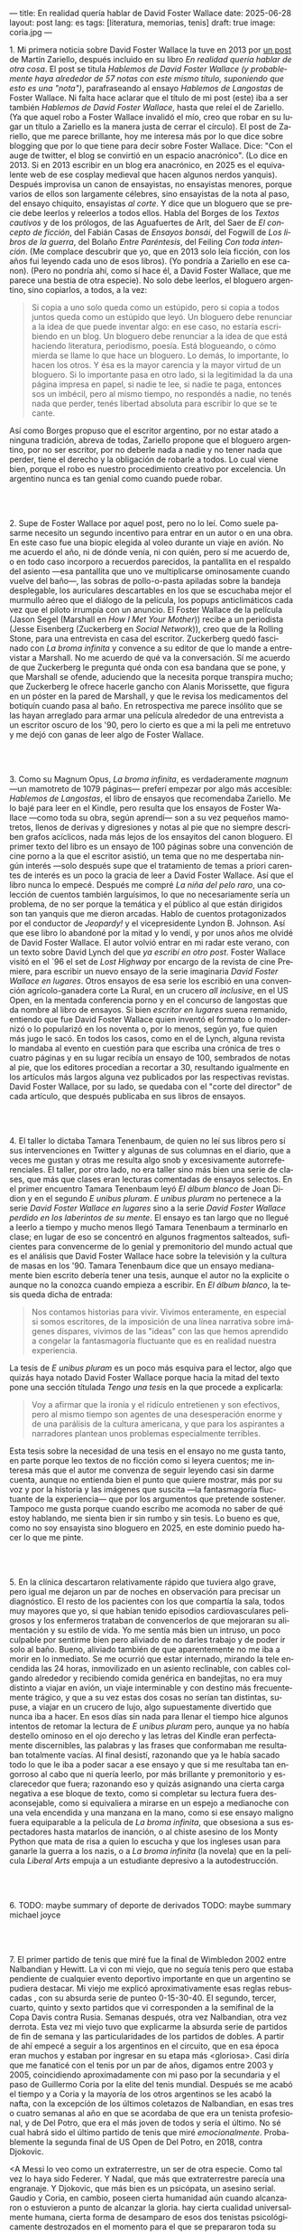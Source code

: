 ---
title: En realidad quería hablar de David Foster Wallace
date: 2025-06-28
layout: post
lang: es
tags: [literatura, memorias, tenis]
draft: true
image: coria.jpg
---
#+OPTIONS: toc:nil num:nil
#+LANGUAGE: es

# using a zero width space to prevent bullet treatmetn
1.​ Mi primera noticia sobre David Foster Wallace la tuve en 2013 por [[https://ilcorvino.blogspot.com/2013/07/hablemos-de-david-foster-wallace-y.html][un post]] de Martín Zariello, después incluido en su libro /En realidad quería hablar de otra cosa/. El post se titula /Hablemos de David Foster Wallace (y probablemente haya alrededor de 57 notas con este mismo título, suponiendo que esto es una "nota")/, parafraseando al ensayo /Hablemos de Langostas/ de Foster Wallace. Ni falta hace aclarar que el título de mi post (este) iba a ser también /Hablemos de David Foster Wallace/, hasta que releí el de Zariello. (Ya que aquel robo a Foster Wallace invalidó el mío, creo que robar en su lugar un título a Zariello es la manera justa de cerrar el círculo). El post de Zariello, que me parece brillante, hoy me interesa más por lo que dice sobre blogging que por lo que tiene para decir sobre Foster Wallace. Dice: "Con el auge de twitter, el blog se convirtió en un espacio anacrónico". (Lo dice en 2013. Si en 2013 escribir en un blog era anacrónico, en 2025 es el equivalente web de ese cosplay medieval que hacen algunos nerdos yanquis). Después improvisa un canon de ensayistas, no ensayistas menores, porque varios de ellos son largamente célebres, sino ensayistas de la nota al paso, del ensayo chiquito, ensayistas /al corte/. Y dice que un bloguero que se precie debe leerlos y releerlos a todos ellos. Habla del Borges de los [[borges-cautivo][/Textos cautivos/]] y de los prólogos, de las Aguafuertes de Arlt, del Saer de /El concepto de ficción/, del Fabián Casas de /Ensayos bonsái/, del Fogwill de /Los libros de la guerra/, del Bolaño /Entre Paréntesis/, del Feiling /Con toda intención/. (Me complace descubrir que yo, que en 2013 solo leía ficción, con los años fui leyendo cada uno de esos libros). (Yo pondría a Zariello en ese canon). (Pero no pondría ahí, como sí hace él, a David Foster Wallace, que me parece una bestia de otra especie). No solo debe leerlos, el bloguero argentino, sino copiarlos, a todos, a la vez:

#+begin_quote
Si copia a uno solo queda como un estúpido, pero si copia a todos juntos queda como un estúpido que leyó. Un bloguero debe renunciar a la idea de que puede inventar algo: en ese caso, no estaría escribiendo en un blog. Un bloguero debe renunciar a la idea de que está haciendo literatura, periodismo, poesía. Está blogueando, o cómo mierda se llame lo que hace un bloguero. Lo demás, lo importante, lo hacen los otros. Y ésa es la mayor carencia y la mayor virtud de un bloguero. Si lo importante pasa en otro lado, si la legitimidad la da una página impresa en papel, si nadie te lee, si nadie te paga, entonces sos un imbécil, pero al mismo tiempo, no respondés a nadie, no tenés nada que perder, tenés libertad absoluta para escribir lo que se te cante.
#+end_quote

Así como Borges propuso que el escritor argentino, por no estar atado a ninguna tradición, abreva de todas, Zariello propone que el bloguero argentino, por no ser escritor, por no deberle nada a nadie y no tener nada que perder, tiene el derecho y la obligación de robarle a todos. Lo cual viene bien, porque el robo es nuestro procedimiento creativo por excelencia. Un argentino nunca es tan genial como cuando puede robar.

#+BEGIN_EXPORT html
<br/><br/>
#+END_EXPORT

2.​ Supe de Foster Wallace por aquel post, pero no lo leí. Como suele pasarme necesito un segundo incentivo para entrar en un autor o en una obra. En este caso fue una biopic elegida al voleo durante un viaje en avión. No me acuerdo el año, ni de dónde venía, ni con quién, pero sí me acuerdo de, o en todo caso incorporo a recuerdos parecidos, la pantallita en el respaldo del asiento ---esa pantallita que uno ve multiplicarse ominosamente cuando vuelve del baño---, las sobras de pollo-o-pasta apiladas sobre la bandeja desplegable, los auriculares descartables en los que se escuchaba mejor el murmullo aéreo que el diálogo de la película, los popups anticlimáticos cada vez que el piloto irrumpía con un anuncio. El Foster Wallace de la película (Jason Segel (Marshall en /How I Met Your Mother/)) recibe a un periodista (Jesse Eisenberg (Zuckerberg en /Social Network/)), creo que de la Rolling Stone, para una entrevista en casa del escritor. Zuckerberg quedó fascinado con /La broma infinita/ y convence a su editor de que lo mande a entrevistar a Marshall. No me acuerdo de qué va la conversación. Sí me acuerdo de que Zuckerberg le pregunta qué onda con esa bandana que se pone, y que Marshall se ofende, aduciendo que la necesita porque transpira mucho; que Zuckerberg le ofrece hacerle gancho con Alanis Morissette, que figura en un póster en la pared de Marshall, y que le revisa los medicamentos del botiquín cuando pasa al baño. En retrospectiva me parece insólito que se las hayan arreglado para armar una película alrededor de una entrevista a un escritor oscuro de los '90, pero lo cierto es que a mi la peli me entretuvo y me dejó con ganas de leer algo de Foster Wallace.

#+BEGIN_EXPORT html
<br/><br/>
#+END_EXPORT

3.​ Como su Magnum Opus, /La broma infinita/, es verdaderamente /magnum/ ---un mamotreto de 1079 páginas--- preferí empezar por algo más accesible: /Hablemos de Langostas/, el libro de ensayos que recomendaba Zariello. Me lo bajé para leer en el Kindle, pero resulta que los ensayos de Foster Wallace ---como toda su obra, según aprendí--- son a su vez pequeños mamotretos, llenos de derivas y digresiones y notas al pie que no siempre describen grafos acíclicos, nada más lejos de los ensayitos del canon bloguero. El primer texto del libro es un ensayo de 100 páginas sobre una convención de cine porno a la que el escritor asistió, un tema que no me despertaba ningún interés ---solo después supe que el tratamiento de temas a priori carentes de interés es un poco la gracia de leer a David Foster Wallace. Así que el libro nunca lo empecé. Después me compré /La niña del pelo raro/, una colección de cuentos también larguísimos, lo que no necesariamente sería un problema, de no ser porque la temática y el público al que están dirigidos son tan yanquis que me dieron arcadas. Hablo de cuentos protagonizados por el conductor de /Jeopardy!/ y el vicepresidente Lyndon B. Johnson. Así que ese libro lo abandoné por la mitad y lo vendí, y por unos años me olvidé de David Foster Wallace. El autor volvió entrar en mi radar este verano, con un texto sobre David Lynch del que [[ese-chicle][ya escribí en otro post]]. Foster Wallace visitó en el `96 el set de /Lost Highway/ por encargo de la revista de cine Premiere, para escribir un nuevo ensayo de la serie imaginaria /David Foster Wallace en lugares/. Otros ensayos de esa serie los escribió en una convención agrícolo-ganadera corte La Rural, en un crucero /all inclusive/, en el US Open, en la mentada conferencia porno y en el concurso de langostas que da nombre al libro de ensayos. Si bien /escritor en lugares/ suena remanido, entiendo que fue David Foster Wallace quien inventó el formato o lo modernizó o lo popularizó en los noventa o, por lo menos, según yo, fue quien más jugo le sacó. En todos los casos, como en el de Lynch, alguna revista lo mandaba al evento en cuestión para que escriba una crónica de tres o cuatro páginas y en su lugar recibía un ensayo de 100, sembrados de notas al pie, que los editores procedían a recortar a 30, resultando igualmente en los artículos más largos alguna vez publicados por las respectivas revistas. David Foster Wallace, por su lado, se quedaba con el "corte del director" de cada artículo, que después publicaba en sus libros de ensayos.

#+BEGIN_EXPORT html
<br/><br/>
#+END_EXPORT

4.​ El taller lo dictaba Tamara Tenenbaum, de quien no leí sus libros pero sí sus intervenciones en Twitter y algunas de sus columnas en el diario, que a veces me gustan y otras me resulta algo snob y excesivamente autorreferenciales. El taller, por otro lado, no era taller sino más bien una serie de clases, que más que clases eran lecturas comentadas de ensayos selectos. En el primer encuentro Tamara Tenenbaum leyó /El álbum blanco/ de Joan Didion y en el segundo /E unibus pluram/. /E unibus pluram/ no pertenece a la serie /David Foster Wallace en lugares/ sino a la serie /David Foster Wallace perdido en los laberintos de su mente/. El ensayo es tan largo que no llegué a leerlo a tiempo y mucho menos llegó Tamara Tenenbaum a terminarlo en clase; en lugar de eso se concentró en algunos fragmentos salteados, suficientes para convencerme de lo genial y premonitorio del mundo actual que es el análisis que David Foster Wallace hace sobre la televisión y la cultura de masas en los '90. Tamara Tenenbaum dice que un ensayo medianamente bien escrito debería tener una tesis, aunque el autor no la explicite o aunque no la conozca cuando empieza a escribir. En /El álbum blanco/, la tesis queda dicha de entrada:
#+begin_quote
Nos contamos historias para vivir. Vivimos enteramente, en especial si somos escritores, de la imposición de una línea narrativa sobre imágenes dispares, vivimos de las "ideas" con las que hemos aprendido a
congelar la fantasmagoría fluctuante que es en realidad nuestra experiencia.
#+end_quote
La tesis de /E unibus pluram/ es un poco más esquiva para el lector, algo que quizás haya notado David Foster Wallace porque hacia la mitad del texto pone una sección títulada /Tengo una tesis/ en la que procede a explicarla:
#+begin_quote
Voy a afirmar que la ironía y el ridículo entretienen y son efectivos, pero al mismo tiempo son agentes de una desesperación enorme y de una parálisis de la cultura americana, y que para los aspirantes a narradores plantean unos problemas especialmente terribles.
#+end_quote

Esta tesis sobre la necesidad de una tesis en el ensayo no me gusta tanto, en parte porque leo textos de no ficción como si leyera cuentos; me interesa más que el autor me convenza de seguir leyendo casi sin darme cuenta, aunque no entienda bien el punto que quiere mostrar, más por su voz y por la historia y las imágenes que suscita ---la fantasmagoría fluctuante de la experiencia--- que por los argumentos que pretende sostener. Tampoco me gusta porque cuando escribo me acomoda no saber de qué estoy hablando, me sienta bien ir sin rumbo y sin tesis. Lo bueno es que, como no soy ensayista sino bloguero en 2025, en este dominio puedo hacer lo que me pinte.

#+BEGIN_EXPORT html
<br/><br/>
#+END_EXPORT

5.​ En la clínica descartaron relativamente rápido que tuviera algo grave, pero igual me dejaron un par de noches en observación para precisar un diagnóstico. El resto de los pacientes con los que compartía la sala, todos muy mayores que yo, sí que habían tenido episodios cardiovasculares peligrosos y los enfermeros trataban de convencerlos de que mejoraran su alimentación y su estilo de vida. Yo me sentía más bien un intruso, un poco culpable por sentirme bien pero aliviado de no darles trabajo y de poder ir solo al baño. Bueno, aliviado también de que aparentemente no me iba a morir en lo inmediato. Se me ocurrió que estar internado, mirando la tele encendida las 24 horas, inmovilizado en un asiento reclinable, con cables colgando alrededor y recibiendo comida genérica en bandejitas, no era muy distinto a viajar en avión, un viaje interminable y con destino más frecuentemente trágico, y que a su vez estas dos cosas no serían tan distintas, supuse, a viajar en un crucero de lujo, algo supuestamente divertido que nunca iba a hacer. En esos días sin nada para llenar el tiempo hice algunos intentos de retomar la lectura de /E unibus pluram/ pero, aunque ya no había destello ominoso en el ojo derecho y las letras del Kindle eran perfectamente discernibles, las palabras y las frases que conformaban me resultaban totalmente vacías. Al final desistí, razonando que ya le había sacado todo lo que le iba a poder sacar a ese ensayo y que si me resultaba tan engorroso al cabo que ni quería leerlo, por más brillante y premonitorio y esclarecedor que fuera; razonando eso y quizás asignando una cierta carga negativa a ese bloque de texto, como si completar su lectura fuera desaconsejable, como si equivaliera a mirarse en un espejo a medianoche con una vela encendida y una manzana en la mano, como si ese ensayo maligno fuera equiparable a la película de /La broma infinita/, que obsesiona a sus espectadores hasta matarlos de inanción, o al chiste asesino de los Monty Python que mata de risa a quien lo escucha y que los ingleses usan para ganarle la guerra a los nazis, o a /La broma infinita/ (la novela) que en la película /Liberal Arts/ empuja a un estudiante depresivo a la autodestrucción.

#+BEGIN_EXPORT html
<br/><br/>
#+END_EXPORT

6.​ TODO: maybe summary of deporte de derivados
TODO: maybe summary michael joyce

#+BEGIN_EXPORT html
<br/><br/>
#+END_EXPORT

7.​ El primer partido de tenis que miré fue la final de Wimbledon 2002 entre Nalbandian y Hewitt. La vi con mi viejo, que no seguía tenis pero que estaba pendiente de cualquier evento deportivo importante en que un argentino se pudiera destacar. Mi viejo me explicó aproximativamente esas reglas rebuscadas , con su absurda serie de punteo 0-15-30-40. El segundo, tercer, cuarto, quinto y sexto partidos que vi corresponden a la semifinal de la Copa Davis contra Rusia. Semanas después, otra vez Nalbandian, otra vez derrota. Esta vez mi viejo tuvo que explicarme la absurda serie de partidos de fin de semana y las particularidades de los partidos de dobles. A partir de ahí empecé a seguir a los argentinos en el circuito, que en esa época eran muchos y estaban por ingresar en su etapa más <gloriosa>. Casi diría que me fanaticé con el tenis por un par de años, digamos entre 2003 y 2005, coincidiendo aproximadamente con mi paso por la secundaria y el paso de Guillermo Coria por la elite del tenis mundial. Después se me acabó el tiempo y a Coria y la mayoría de los otros argentinos se les acabó la nafta, con la excepción de los últimos coletazos de Nalbandian, en esas tres o cuatro semanas al año en que se acordaba de que era un tenista profesional, y de Del Potro, que era el más joven de todos y sería el último. No sé cual habrá sido el último partido de tenis que miré /emocionalmente/. Probablemente la segunda final de US Open de Del Potro, en 2018, contra Djokovic.

<A Messi lo veo como un extraterrestre, un ser de otra especie. Como tal vez lo haya sido Federer. Y Nadal, que más que extraterrestre parecía una engranaje. Y Djokovic, que más bien es un psicópata, un asesino serial.
Gaudio y Coria, en cambio, poseen cierta humanidad aún cuando alcanzaron o estuvieron a punto de alcanzar la gloria.
hay cierta cualidad universalmente humana, cierta forma de desamparo de esos dos tenistas psicológicamente destrozados en el momento para el que se prepararon toda su vida, que los acerca más al resto de los humanos
<FW habla de la necesaria estabilidad emocional  para llegar a tenista profesional, y yo pienso que no conocía todavía a los tenistas argentinos de la década siguiente
<Gaudio y coria estaban perdidos en un laberinto mental que a lo mejor se parezca a alguno de los laberintos mentales de david foster wallace


#+BEGIN_EXPORT html
<br/><br/>
#+END_EXPORT

8.​ XXX

¿Por qué, si me gusta menos el tenis que el fútbol, me fascina [[https://www.revistaanfibia.com/gaudio-coria-psicoanalisis-a-cielo-abierto/][lo que le pasa por la cabeza a Gaudio]] en la ola de París y no lo que le pasa a por la cabeza a Messi en Lusail? ¿Por qué, si nunca la vi jugar, [[https://archive.is/wMoEk][el arco narrativo de Gaby Sabatini]] me atrae más que el de Riquelme? ¿Por qué intento leer las memorias de Agassi, a quien prácticamente no vi jugar y quien, a decir de David Foster Wallace, tiene los movimientos de un músico de heavy metal y el encanto de una puta portuaria? ¿Por qué prefiero leer a Foster Wallace hablando de Federer que a [[https://newrepublic.com/article/118270/2014-world-cup-tribute-angel-di-maria-karl-ove-knausgaard][Karl Ove Knausgaard hablando de Di María]]? y, lo que importa más, ¿por qué, más que hablando de Federer lo prefiero hablando de Michael Joyce, jugador noventoso de pura pena y nada de gloria en el circuito?

<Lo que el tenis tiene como tema literario se entiende en lo que sobre tenis dice David Foster Wallace: ?
  - Es un deporte de alta exigencia, ajedrez de variable continua donde no solo hace falta capacidad intelectual y estado atlético sino ser una piedra emocional y psicológica. Ante todo, un deporte individual, uno contra uno pero uno solo contra el mundo pero uno contra si mismo, contra su cabeza.
  - hace falta, para el profesional, no solo talento, preparación y suerte sino una entrega absoluta, religiosa.
  - metáfora o exacerbación del del modelo individualista y super-profesionalizado, exageración del discurso yanqui del self-made man y del american way of life, modelo del capitalismo tardío post-Muro de Berlín.
¿Quién mejor que David Foster Wallace para pescar y observar y sobreanalizar semejante deporte, semejante profesión, negocio y espectáculo? Hay algo en mí que me predispone a leer de sobre tenis, sí, y hay algo en el tenis que pide ser escrito, pero hay, sobre todo, algo en David Foster Wallace que lo convertía en el escritor ideal para contarnos el tenis, para contarnos el mundo a través del tenis, para contarnos la vida posmoderna a través del tenis.


#+BEGIN_EXPORT html
<br/><br/>
#+END_EXPORT

9.​ Después de /Algo supuestamente divertido que nunca volveré a hacer/ y los ensayos sobre tenis, me puse a leer una colección de entrevistas a David Foster Wallace.

TODO cleanup: <Ahora también leí el libro de entrevistas que había visto en Mar de las Pampas, y aunque empezó brillante [buscar alguna cita] e incluso clarificador de algunas de las lecturas anteriores---el entrevistador de alguna forma resultaba un dique de contención para DFW, que terminaba destilando brevemente algunas de las genialidades que en sus ensayos le demoraban 30 páginas de preparación, una especie de ensayitos fast food que seguramente al autor le parecería una manara espeluznante de acercarse a su obra---, terminé dándome cuenta que si bien en el pasado leí y disfruté libros de entrevistas e incluso libros de entrevistas a escritores, nunca había leído un libro de muchas entrevistas a un mismo escritor, a través de los años. Y el efecto termina siendo un poco resacoso, porque por muy creativos que se pongan los entrevistadores los preámbulos siempre se parecen un poco y crean un facsímil del personaje, de forma que la sensación es la de leer un resumen de la vida de DFW repetidamente, como si me preparara para dar un final. ¿Cuántas veces hace falta leer que el autor estudió inglés, filosofía y matemática en Amherst, y que la primera novela que publicó fue su tesis de doctorado, que dio clases de escritura creativa, que se convirtió en celebridad con una novela de 1079 páginas, que su madre enseñaba inglés y que su padre fue alumno del último discípulo de Wittgenstein? ¿de qué me sirve saber que su padre le leía el Ulises a su madre en la cama, y que DFW era adicto a la tele---antes de ser adicto a otras cosas---, que vivía con dos perros y usaba una bandana para taparle el sudor---.
y en todos los casos, salvo en la nota final, saber que esos <facsímiles> tenían necesariamente que estar obviando algo, que no explicaban lo que sabemos por fuera del texto, que el autor sufría depresión crónica y se terminaba suicidando.
<toda esa minucia biográfica en sí misma no sirve para nada, excepto, claro, cuando el propio autor la pone al servicio de su obra>


#+BEGIN_EXPORT html
<br/><br/>
#+END_EXPORT

10.​ Como esto es un blog en 2025 y en un blog no hay nada para perder, el texto bien puede pasar sin una tesis. O podría improvisar una al final, en el último párrafo, a modo de conclusión, una posdata antojadiza difícilmente emparentada con el texto que la precede, asequible para unos pocos valientes, para los tercos perseverantes que aguanten hasta el final.
De haber una, acá, la tesis sería esta: un texto no funciona si es pura autoficción o biografía, ni funcionan las crónicas inteligentemente escritas por un observador desapegado; pero si el autor está atravesado por aquello de lo que habla, si su experiencia transpira del texto sin necesidad de ahondar en sí mismo, si el autor o su voz o el personaje que se construye atraviesan la página o la pantalla, el texto funciona, cualquiera sea el tema, con o sin tesis, aunque el lector no sepa o no quiera buscarla.
